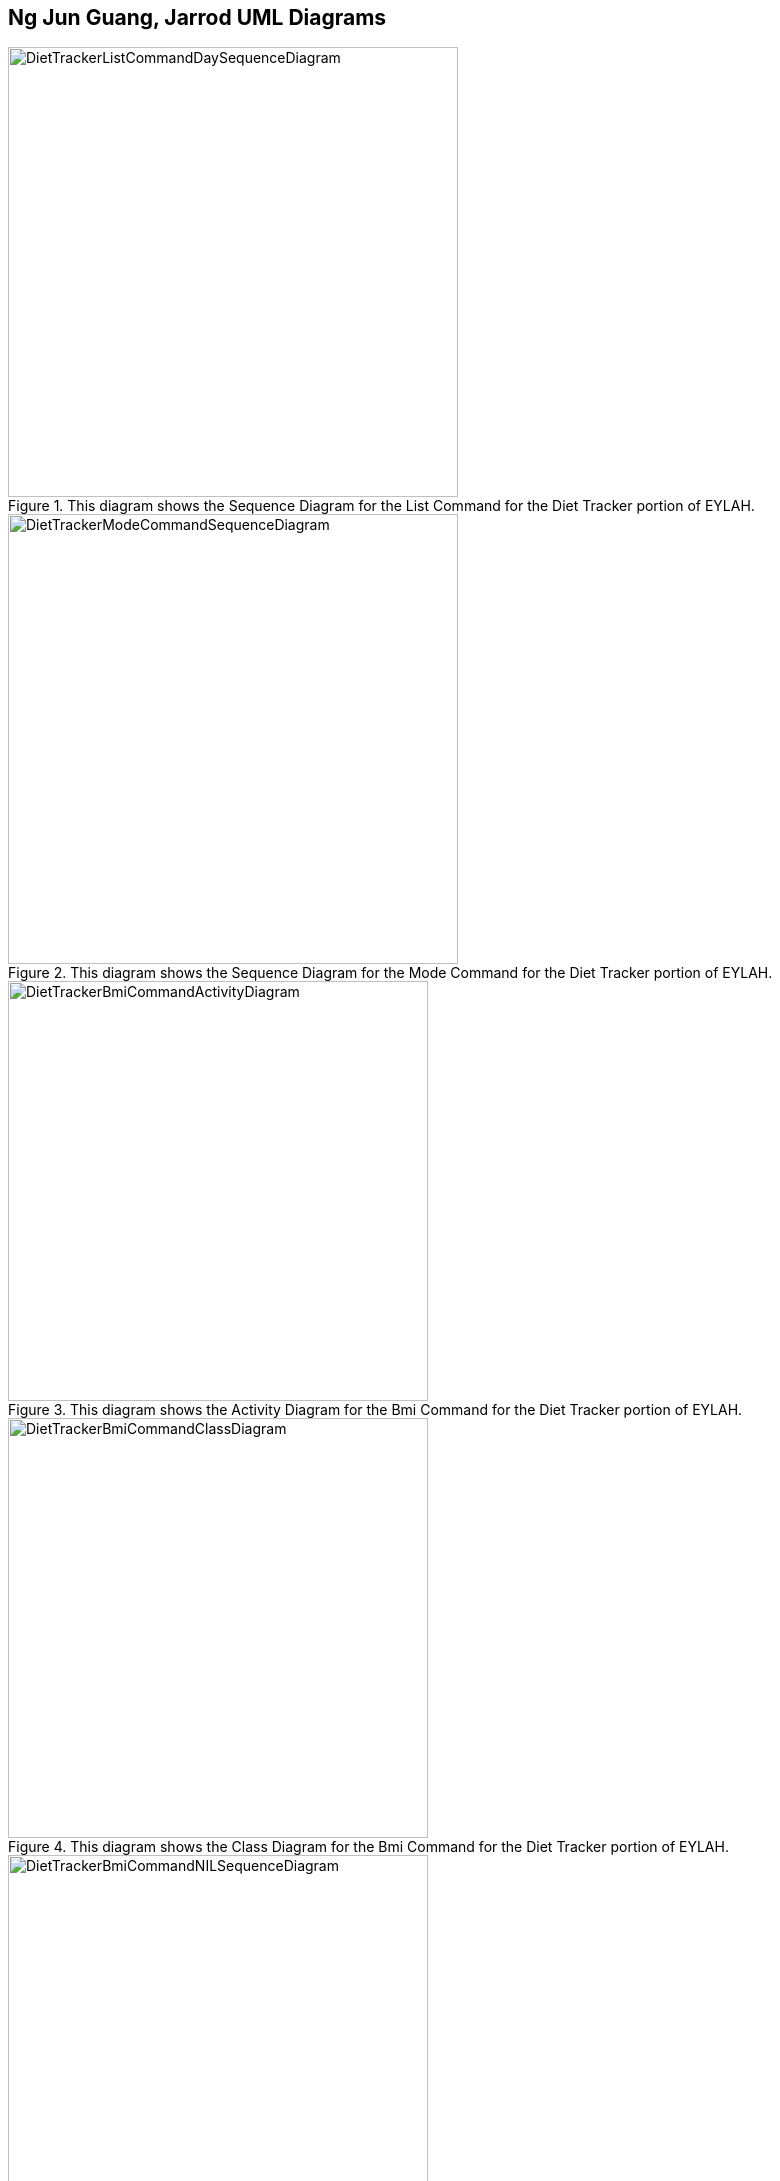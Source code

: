 :imagesDir: images
:stylesDir: stylesheets

== Ng Jun Guang, Jarrod UML Diagrams

.This diagram shows the Sequence Diagram for the List Command for the Diet Tracker portion of EYLAH.
image::DietTrackerListCommandDaySequenceDiagram.png[width="450"]

.This diagram shows the Sequence Diagram for the Mode Command for the Diet Tracker portion of EYLAH.
image::DietTrackerModeCommandSequenceDiagram.png[width="450"]

.This diagram shows the Activity Diagram for the Bmi Command for the Diet Tracker portion of EYLAH.
image::DietTrackerBmiCommandActivityDiagram.png[width="420"]

.This diagram shows the Class Diagram for the Bmi Command for the Diet Tracker portion of EYLAH.
image::DietTrackerBmiCommandClassDiagram.png[width="420"]

.This diagram shows the Sequence Diagram for the Bmi Command with no input arguments.
image::DietTrackerBmiCommandNILSequenceDiagram.png[width="420"]

.This diagram shows the Sequence Diagram for the Bmi Command with no input arguments.
image::DietTrackerBmiCommandNILSequenceDiagram2.png[width="400"]

.This diagram shows the Sequence Diagram for the Bmi Command with input arguments.
image::DietTrackerBmiCommandSequenceDiagram.png[width="400"]

.This diagram shows the in-depth Sequence Diagram for the Bmi Command with input arguments.
image::DietTrackerBmiCommandSequenceDiagram2.png[width="400"]




